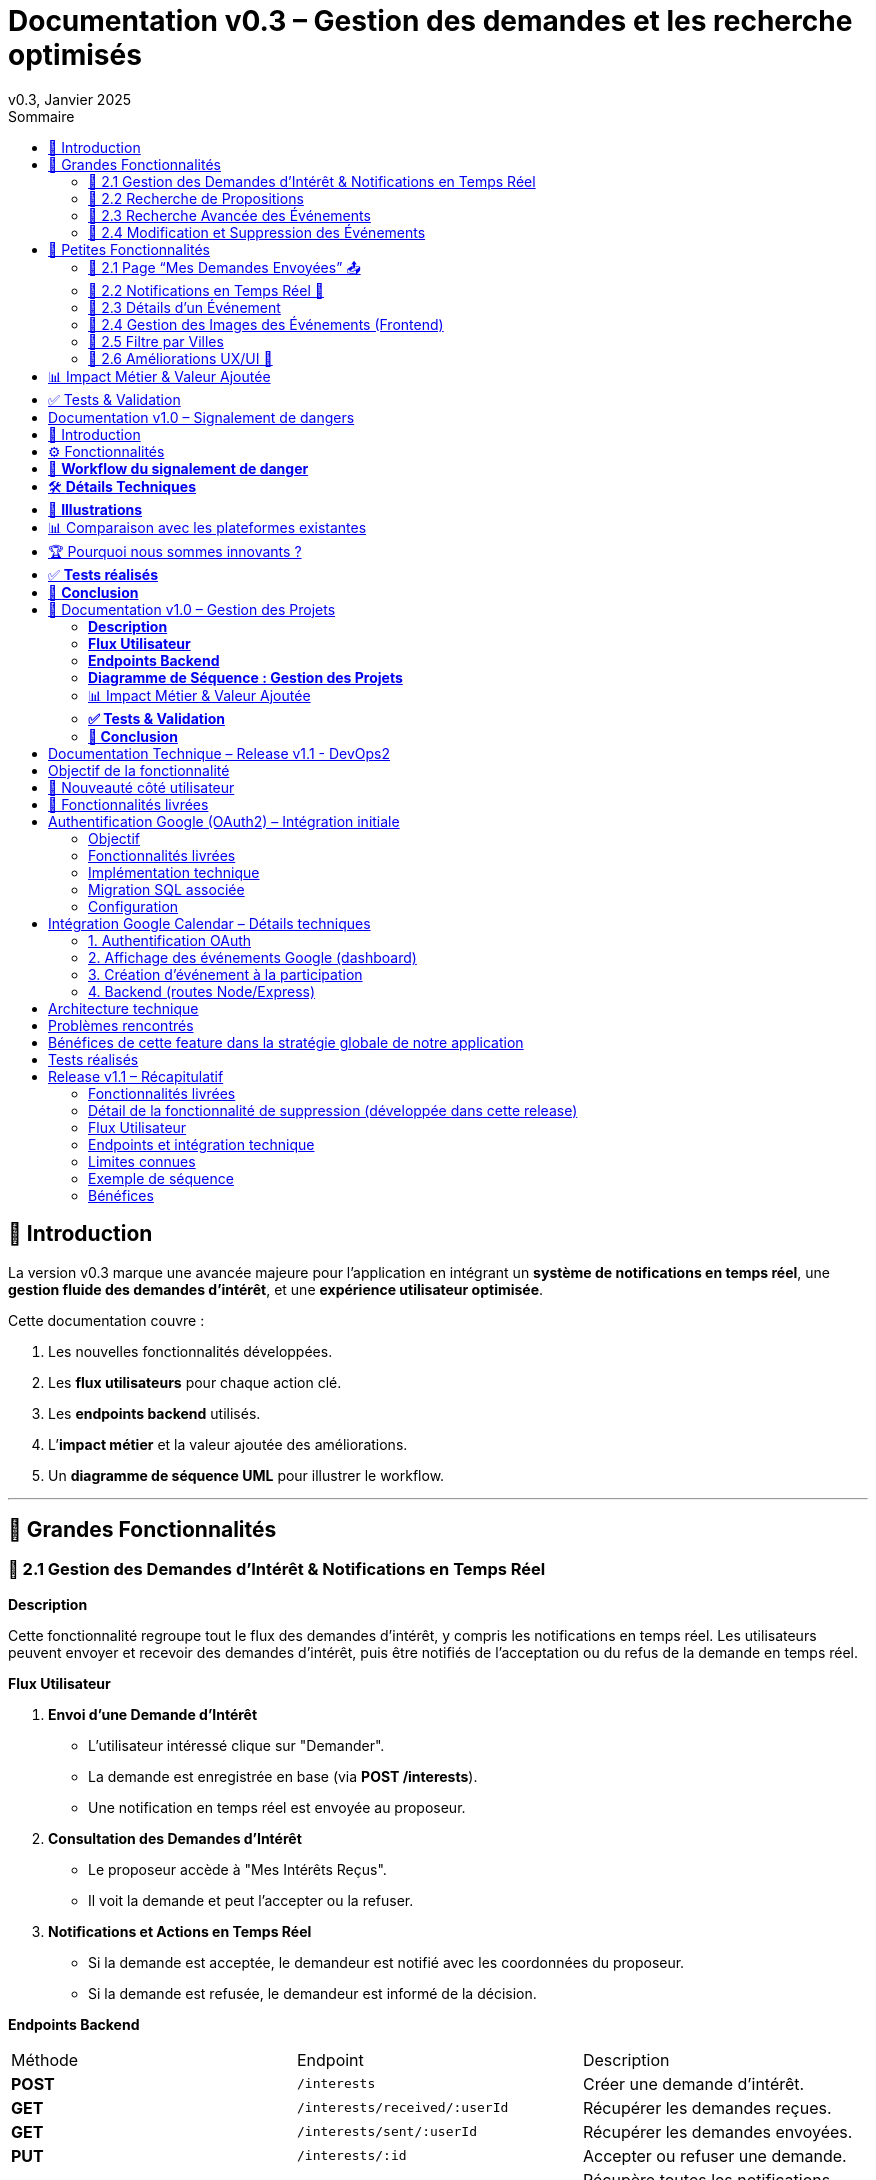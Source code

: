 = Documentation v0.3 – Gestion des demandes et les recherche optimisés
v0.3, Janvier 2025
:pdf-theme: default
:pdf-fontsdir: GEMS_DIR/asciidoctor-pdf/data/fonts
:pdf-page-size: A4
:pdf-page-layout: portrait
:pdf-scripts: scripts
:toc:
:toc-title: Sommaire

== 🎯 Introduction

La version v0.3 marque une avancée majeure pour l’application en intégrant un **système de notifications en temps réel**, une **gestion fluide des demandes d’intérêt**, et une **expérience utilisateur optimisée**.

Cette documentation couvre :

. Les nouvelles fonctionnalités développées.
. Les **flux utilisateurs** pour chaque action clé.
. Les **endpoints backend** utilisés.
. L’**impact métier** et la valeur ajoutée des améliorations.
. Un **diagramme de séquence UML** pour illustrer le workflow.

---

== 🚀 Grandes Fonctionnalités

=== 📌 2.1 Gestion des Demandes d'Intérêt & Notifications en Temps Réel

**Description**

Cette fonctionnalité regroupe tout le flux des demandes d'intérêt, y compris les notifications en temps réel. Les utilisateurs peuvent envoyer et recevoir des demandes d'intérêt, puis être notifiés de l'acceptation ou du refus de la demande en temps réel.

**Flux Utilisateur**

1. **Envoi d'une Demande d'Intérêt**
    - L'utilisateur intéressé clique sur "Demander".
    - La demande est enregistrée en base (via **POST /interests**).
    - Une notification en temps réel est envoyée au proposeur.
2. **Consultation des Demandes d'Intérêt**
    - Le proposeur accède à "Mes Intérêts Reçus".
    - Il voit la demande et peut l’accepter ou la refuser.
3. **Notifications et Actions en Temps Réel**
    - Si la demande est acceptée, le demandeur est notifié avec les coordonnées du proposeur.
    - Si la demande est refusée, le demandeur est informé de la décision.

**Endpoints Backend**
|===
| Méthode | Endpoint | Description
| **POST** | `/interests` | Créer une demande d’intérêt.
| **GET** | `/interests/received/:userId` | Récupérer les demandes reçues.
| **GET** | `/interests/sent/:userId` | Récupérer les demandes envoyées.
| **PUT** | `/interests/:id` | Accepter ou refuser une demande.
| **GET** | `/notifications/:userId` | Récupère toutes les notifications d’un utilisateur.
| **POST** | `/notifications` | Crée une nouvelle notification.
| **DELETE** | `/notifications/:notifId` | Supprime une notification spécifique.
| **DELETE** | `/notifications/all/:userId` | Supprime toutes les notifications d’un utilisateur.
|===

**Diagramme de Séquence : Demande d'Intérêt et Notifications**
[plantuml, demande-notification-sequence, svg]
----
@startuml
participant "Utilisateur Intéressé (par l'annonce)" as UI
participant "Frontend (React)" as FE
participant "Backend API" as API
participant "Base de Données" as DB
participant "WebSockets" as WS
participant "Proposeur (de l'annonce)" as P

== 📩 1. L'utilisateur envoie une demande d’intérêt ==
UI -> FE: Clique sur "Demander"
FE -> API: **POST** /interests (proposition_id, interested_user_id)
API -> DB: 🔍 Vérifie que la proposition existe
DB --> API: ✅ OK
API -> DB: 📝 Enregistre la demande avec statut **"pending"**
DB --> API: ✅ OK (id_interet)
API -> WS: 📡 **Émet une notification au proposeur**
WS --> P: 🔔 "Nouvelle demande reçue"

== 📥 2. Le proposeur consulte ses demandes ==
P -> FE: Accède à "Mes Intérêts Reçus"
FE -> API: **GET** /interests/received/:userId
API -> DB: 🔍 Récupère toutes les demandes associées à l’utilisateur
DB --> API: 📋 Renvoie les demandes (id, titre, utilisateur intéressé)
API --> FE: 🖥️ Affiche la liste des demandes

== ✅ 3A. Le proposeur **accepte** la demande ==
P -> FE: Clique sur "**Accepter**"
FE -> API: **PUT** /interests/:id (status: accepted)
API -> DB: ✅ Met à jour le statut en **"accepted"**
DB --> API: ✅ OK
API -> WS: 📡 **Émet une notification avec le statut accepté**
WS --> UI: 🔔 "**🎉 Votre demande a été acceptée ! Voici les contacts 📧📞**"

== ❌ 3B. Le proposeur **refuse** la demande ==
P -> FE: Clique sur "**Refuser**"
FE -> API: **PUT** /interests/:id (status: rejected)
API -> DB: ❌ Met à jour le statut en **"rejected"**
DB --> API: ✅ OK
API -> WS: 📡 **Émet une notification avec le statut refusé**
WS --> UI: 🔔 "**❌ Votre demande a été refusée.**"
@enduml
----

---

=== 📌 2.2 Recherche de Propositions

**Description**

Cette fonctionnalité permet aux utilisateurs de rechercher des propositions en fonction de plusieurs critères : mots-clés, catégorie et distance géographique.

**Flux Utilisateur**

1. L'utilisateur entre des mots-clés et sélectionne une catégorie de service.
2. Le système effectue une recherche floue sur les titres et descriptions des propositions.
3. Le système filtre les propositions par catégorie sélectionnée.
4. Le système calcule la distance géographique entre l'utilisateur et les propositions.
5. Les résultats sont affichés, triés par proximité géographique.

**Endpoints Backend**
|===
| Méthode | Endpoint | Description
| **GET** | `/propositions/search` | Recherche des propositions en fonction des mots-clés, catégorie et distance.
|===

**Diagramme de Séquence : Recherche de Propositions**
[plantuml, recherche-sequence, svg]
----
@startuml
actor "Utilisateur" as User
participant "Frontend (React)" as FE
participant "Backend API" as API
participant "Base de Données" as DB
participant "Fuse.js" as Fuse
participant "WebSocket (si notifications)" as WS

== 1. L'utilisateur effectue une recherche ==
User -> FE: Entre des mots-clés et sélectionne une catégorie
FE -> API: **GET** /propositions/search (mots-clés, catégorie, utilisateur_id)
API -> DB: 🔍 Récupère les propositions en fonction de la catégorie
DB --> API: 📋 Liste des propositions filtrées par catégorie
API -> Fuse: Utilise Fuse.js pour recherche floue sur 'title' et 'description'
Fuse --> API: 📋 Liste des propositions correspondant aux mots-clés
API -> DB: 🔍 Récupère les coordonnées de l'utilisateur (latitude, longitude)
DB --> API: 📋 Coordonnées de l'utilisateur
API -> DB: 🔍 Calcule la distance entre l'utilisateur et chaque proposition
DB --> API: 📋 Liste des propositions avec distances
API -> FE: 🖥️ Affiche les résultats avec distance et pertinence
FE --> User: Montre les propositions filtrées

@enduml
----

=== 📌 2.3 Recherche Avancée des Événements

**Description**

Cette fonctionnalité permet aux utilisateurs de rechercher des événements en fonction de plusieurs critères : mots-clés, catégorie et ville. Grâce à la bibliothèque **Fuse.js**, la recherche est floue et permet de retrouver des événements qui correspondent partiellement aux mots-clés recherchés, même en cas d'erreur de frappe.

Le processus de recherche est optimisé pour une expérience utilisateur fluide :

1. L'utilisateur saisit un mot-clé (et optionnellement, sélectionne une catégorie ou une ville).
2. Le système filtre les événements en fonction de la catégorie et de la ville sélectionnées.
3. La recherche floue est effectuée sur les titres et descriptions des événements en utilisant Fuse.js, avec un seuil de pertinence réglable pour affiner les résultats.
4. Les résultats sont retournés et triés par pertinence.

**Flux Utilisateur**

1. L'utilisateur entre un mot-clé de recherche et, si souhaité, sélectionne une catégorie et/ou une ville.
2. La recherche floue est effectuée dans les titres et descriptions des événements.
3. Les événements sont filtrés en fonction de la catégorie et de la ville, si spécifiés.
4. Les résultats de recherche sont retournés, affichés par pertinence.
5. L'utilisateur peut cliquer sur un événement pour consulter son détail.

**Endpoints Backend**
|===
| Méthode | Endpoint | Description
| **GET** | `api/events/search` | Recherche des événements en fonction des mots-clés, catégorie et ville.
| **GET** | `api/events/:id` | Récupère les détails d’un événement spécifique.
|===

**Diagramme de Séquence : Recherche Avancée des Événements**
[plantuml, recherche-avancee-sequence, svg]
----
@startuml
actor "Utilisateur" as User
participant "Frontend (React)" as FE
participant "Backend API" as API
participant "Base de Données" as DB
participant "Fuse.js" as Fuse

== 1. L'utilisateur effectue une recherche ==
User -> FE: Saisit un mot-clé et sélectionne une catégorie ou une ville
FE -> API: **GET** api//events/search (mot-clé, catégorie, ville)
API -> DB: 🔍 Récupère tous les événements en fonction de la catégorie et de la ville
DB --> API: 📋 Liste des événements filtrés
API -> Fuse: Recherche floue sur 'title' et 'description'
Fuse --> API: 📋 Liste des événements correspondant aux mots-clés
API -> FE: 🖥️ Affiche les résultats de la recherche
FE --> User: Montre les événements filtrés par pertinence

== 2. L'utilisateur consulte un événement ==
User -> FE: Clique sur un événement
FE -> API: **GET** api/events/:id
API -> DB: 🔍 Récupère les détails de l’événement avec l’ID
DB --> API: 📋 Détails de l’événement
API -> FE: 🖥️ Affiche les détails de l’événement
FE --> User: Montre les détails de l’événement

@enduml
----
=== 📌 2.4 Modification et Suppression des Événements

**Description**

Les utilisateurs peuvent désormais **modifier** ou **supprimer** leurs événements à partir de l’interface. Cela permet une gestion complète des événements, incluant l'actualisation ou la suppression de données obsolètes.

**Flux Utilisateur**

1. **Modification**
   - L’utilisateur ouvre les détails de son événement.
   - Il clique sur le bouton "**Modifier**".
   - Un formulaire pré-rempli s’affiche avec les informations actuelles.
   - Après modification, il clique sur "**Enregistrer**" pour sauvegarder les modifications.

2. **Suppression**
   - L’utilisateur ouvre les détails de son événement.
   - Il clique sur le bouton "**Supprimer**".
   - Une confirmation s’affiche avant suppression définitive.

**Endpoints Backend**
|===
| Méthode | Endpoint | Description
| **PUT** | `/api/events/:id` | Met à jour un événement existant.
| **DELETE** | `/api/events/:id` | Supprime un événement spécifique.
|===

**Diagramme de Séquence : Modification et Suppression des Événements**
[plantuml, modification-suppression-evenements, svg]
----
@startuml
actor "Utilisateur" as User
participant "Frontend (React)" as FE
participant "Backend API" as API
participant "Base de Données" as DB

== 1. Modification ==
User -> FE: Ouvre les détails de l'événement
FE -> API: **GET** /api/events/:id
API -> DB: Récupère les données de l'événement
DB --> API: Renvoie les données de l'événement
API --> FE: Affiche les détails
User -> FE: Clique sur "Modifier" et enregistre les modifications
FE -> API: **PUT** /api/events/:id (modifications)
API -> DB: Met à jour l'événement
DB --> API: Confirme la mise à jour
API --> FE: Notifie le succès de la modification

== 2. Suppression ==
User -> FE: Clique sur "Supprimer"
FE -> API: **DELETE** /api/events/:id
API -> DB: Supprime l'événement
DB --> API: Confirme la suppression
API --> FE: Notifie le succès de la suppression
@enduml
----

---

== 🚀 Petites Fonctionnalités

=== 📌 2.1 Page “Mes Demandes Envoyées” 📤

**Description**

Ajout d’une nouvelle section permettant aux utilisateurs de **suivre leurs demandes** et voir si elles sont **acceptées ou refusées**.

**Flux Utilisateur**

1. L’utilisateur consulte **la section “Mes demandes envoyées”**.
2. Il voit **toutes ses demandes** avec leur statut actuel.
3. **Si la demande est acceptée**, il accède aux **coordonnées du proposeur**.

**Endpoints Backend**
|===
| Méthode | Endpoint | Description
| **GET** | `/interests/sent/:userId` | Retourne les demandes envoyées par l’utilisateur.
| **PUT** | `/interests/:id` | Met à jour le statut d’une demande.
|===

---

=== 📌 2.2 Notifications en Temps Réel 🔔

**Description**

Les notifications sont envoyées en temps réel à l’utilisateur lorsqu’une action importante se produit (acceptation/refus d’une demande, etc.). Cela permet une interaction fluide et réactive avec l’application.

**Flux Utilisateur**

1. L’utilisateur effectue une action qui génère une notification.
2. Une notification apparaît instantanément dans le panneau des notifications.
3. L’utilisateur peut la consulter et la supprimer.

**Endpoints Backend**
|===
| Méthode | Endpoint | Description
| **POST** | `/notifications` | Crée une nouvelle notification.
| **GET** | `/notifications/:userId` | Récupère toutes les notifications d’un utilisateur.
| **DELETE** | `/notifications/:notifId` | Supprime une notification spécifique.
| **DELETE** | `/notifications/all/:userId` | Supprime toutes les notifications d’un utilisateur.
|===

---

=== 📌 2.3 Détails d’un Événement

**Description**

Les utilisateurs peuvent désormais visualiser les détails d’un événement. Cette page affiche les informations complètes de l’événement sélectionné, comme son titre, sa description, sa date, son lieu, sa catégorie, et son image associée.

**Flux Utilisateur**

1. L’utilisateur clique sur un événement dans la liste des événements.
2. Une fenêtre modale s’affiche, contenant les détails complets de l’événement.

**Endpoints Backend**
|===
| Méthode | Endpoint | Description
| **GET** | `/api/events/:id` | Récupère les détails d’un événement spécifique.
|===

---

=== 📌 2.4 Gestion des Images des Événements (Frontend)

**Description**

La prise en charge des images d’événements a été ajoutée dans :
- Le formulaire de création et de modification des événements.
- La page de détails des événements.

Les utilisateurs peuvent visualiser une image par défaut (si aucune image n’est fournie) ou une image personnalisée associée à l’événement.

**Flux Utilisateur**

1. Lors de la création ou modification d’un événement, l’utilisateur peut spécifier l’URL d’une image.
2. Si l’utilisateur ne renseigne pas d’image, une image par défaut est utilisée.
3. La page de détails affiche l’image associée à l’événement.

**Endpoints Backend**
|===
| Méthode | Endpoint | Description
| **GET** | `/api/events/:id` | Récupère les détails de l’événement, y compris l’URL de l’image.
| **POST** | `/api/events` | Permet de créer un événement avec une image associée.
| **PUT** | `/api/events/:id` | Permet de modifier l’image associée à un événement.
| **GET** |`/api/validate-image` | Permet de vérifier si une URL d’image est valide.
|===

---

=== 📌 2.5 Filtre par Villes

**Description**

Un filtre par villes a été ajouté pour permettre aux utilisateurs de rechercher des événements en fonction de leur localisation.

**Flux Utilisateur**

1. L’utilisateur sélectionne une ville dans la liste déroulante des filtres.
2. Les événements affichés sont automatiquement filtrés pour correspondre à la ville sélectionnée.

**Endpoints Backend**
|===
| Méthode | Endpoint | Description
| **GET** | `/cities` | Récupère les villes disponibles pour les événements.
|===

**Note :** Les filtres sont appliqués côté frontend en combinant les critères de recherche pour offrir une expérience utilisateur optimale.

---


=== 📌 2.6 Améliorations UX/UI 🎨

L’application a été **remaniée graphiquement** pour une **meilleure expérience utilisateur** :

* ✅ **Nouvelle navbar fixe** avec **navigation fluide**.
* ✅ **Popup de notifications stylée** avec **mise en forme propre**.
* ✅ **Suppression du bleu flashy** et **adoption d’un design plus épuré**.
* ✅ **Animations CSS** pour un rendu **plus dynamique**.
* ✅ **Espacement et marges ajustés** pour **une meilleure lisibilité**.

---
== 📊 Impact Métier & Valeur Ajoutée

|===
| Fonctionnalité | Valeur Ajoutée
| 🔔 Notifications en temps réel | Permet aux utilisateurs d’être informés instantanément des actions importantes.
| 📩 Gestion des demandes d’intérêt | Simplifie l’interaction entre utilisateurs, rendant le processus plus intuitif.
| 📤 Suivi des demandes envoyées | Apporte de la transparence sur l’état des interactions.
| 🎨 Expérience utilisateur améliorée | Favorise l’adoption de la plateforme grâce à une interface plus intuitive et agréable.
| 🧐 Recherche avancée des événements | Permet une recherche rapide et précise des événements grâce à la recherche floue, même avec des erreurs typographiques.
|===

== ✅ Tests & Validation

* **Notifications en temps réel** : Fonctionnent sans latence.
* **Gestion des statuts (pending, accepted, rejected)** : Bien mise à jour en base.
* **UI et UX fluides** : Interface réactive et intuitive.


== Documentation v1.0 – Signalement de dangers
v1.0, Février 2025
:toc:
:toc-title: Sommaire

== 🎯 Introduction

La fonctionnalité de **signalement de dangers** permet aux utilisateurs de **remonter en temps réel des incidents** dans leur quartier. Cette feature repose sur un **workflow rapide** et efficace pour assurer une réactivité maximale. 

🚀 **Objectif** : Offrir une plateforme où les résidents peuvent signaler **instantanément** des problèmes de sécurité et autres nuisances, avec **des notifications en temps réel** via WebSockets.

**Pourquoi cette feature ?**
- 🏡 **Faciliter la communication locale** : les utilisateurs peuvent informer leurs voisins d’un danger potentiel.
- ⏳ **Réactivité immédiate** : les signalements sont visibles immédiatement et les dangers critiques envoient une notification.
- 📍 **Amélioration de la sécurité** : plus de transparence et de réactivité sur les incidents urbains.

---

== ⚙️ Fonctionnalités

**📌 1. Section Signalement rapide**
-Via un formulaire dédié, les utilisateurs peuvent signaler un problème en quelques clics :
- Sélection d’une **catégorie** parmi : 
  * **🚨 Dangers & Sécurité** (vol, bagarre, accident…)
  * **🏚 Problèmes Urbains** (routes endommagées, lampadaires HS…)
  * **🔊 Nuisances Sonores** (fête bruyante, klaxons…)
  * **🚗 Problèmes de stationnement** (véhicule gênant, parking saturé…)
- Description courte et **zone du quartier** concernée.
- Option 🚨 **Critique** : Si activé par l'utilisateur lors de la saisie du formulaire, on envoie une notification immédiate aux résidents.

**📌 2. Section pour l'affichage des signalements**
- 🎯 Les **5 derniers signalements** sont visibles sur le **Dashboard**, mis à jour en temps réel.
- 📋 A l'aide d'un bouton "voir plus", l'utilisateur peut voir en détail tous les signalements qui ont été faits, sur la **page dédiée aux signalements**.

**📌 3. Ajout de notifications WebSockets pour signaler le danger**
- **Si le signalement est critique**, une notification en **temps réel** est envoyée à **tous les utilisateurs**.
- **Mise à jour automatique** du compteur de notifications.
- **Pas besoin de recharger la page** : le signalement et les notifs sont **instantanément visibles**, ce qui permet à l'utilisateur de recevoir l'information sans faire d'effort particulier.

**📌 4. Section Mes signalements**
- Les utilisateurs peuvent consulter **tous leurs signalements** passés.
- **Marquer un signalement comme résolu** pour indiquer que le problème a été traité.
- Synchronisation avec la liste globale : Si l’alerte est résolue, elle apparaît aussi comme “résolue” pour tous.

---

== 🔄 **Workflow du signalement de danger**

[plantuml, signalement_sequence, svg]
----
@startuml
participant "Utilisateur" as UI
participant "Frontend (React)" as FE
participant "Backend API" as API
participant "Base de Données" as DB
participant "WebSockets" as WS
participant "Autres utilisateurs" as USERS

== 📩 1. Signalement d’un danger ==
UI -> FE: Remplit le formulaire et valide
FE -> API: **POST** /signalements (catégorie, description, critique…)
API -> DB: 🔍 Enregistre le signalement
DB --> API: ✅ OK

== 🚨 2. Notification en temps réel si critique ==
API -> WS: 📡 **Émettre une notification à tous les utilisateurs**
WS --> USERS: 🔔 **Notification "Problème signalé"**
USERS -> FE: **Mise à jour immédiate du compteur de notifications**

== 📢 3. Mise à jour du tableau de bord ==
API -> WS: **Mise à jour "Derniers signalements"**
WS --> FE: 📡 Mettre à jour **sans recharger** 🔄

== 👤 4. Gestion des signalements ==
UI -> FE: Accède à "📜 Mes signalements"
FE -> API: **GET** /signalements/utilisateur/{user_id}
API -> DB: 🔍 Récupère les signalements de l’utilisateur
DB --> API: 📋 Renvoie la liste
API --> FE: Affichage des signalements

== ✅ 5. Marquer un signalement comme résolu ==
UI -> FE: Clique sur "✔️ Marquer comme résolu"
FE -> API: **PUT** /signalements/:id/resoudre
API -> DB: ✅ Met à jour le statut "Résolu"
DB --> API: **OK**

@enduml
----

---

== 🛠 **Détails Techniques**

📌 **Base de données**
- **Table `signalements`** :
  * `id` (INT, PRIMARY KEY)
  * `user_id` (INT, FOREIGN KEY vers `users`)
  * `categorie` (ENUM)
  * `description` (TEXT)
  * `critique` (BOOLEAN)
  * `quartier` (TEXT)
  * `resolu` (BOOLEAN, DEFAULT FALSE)
  * `date_creation` (DATETIME, DEFAULT CURRENT_TIMESTAMP)

- **Table `notifications`** (ajout du type `danger_alert`)
  * `id`
  * `user_id`
  * `type` (ENUM)
  * `message`
  * `related_entity_id`
  * `created_at`

📌 **Backend API (Node.js, Express, MySQL)**
- **POST** `/signalements` → Crée un nouveau signalement
- **GET** `/signalements` → Récupère tous les signalements
- **PUT** `/signalements/:id/resoudre` → Marque un signalement comme résolu
- **WebSockets** : Notification temps réel via `io.emit("notification-global", {...})`

📌 **Frontend (React)**
- **Composants**
  * `SignalementForm.jsx` → Formulaire de signalement
  * `SignalementsList.jsx` → Affichage des signalements
  * `Dashboard.jsx` → Intégration des signalements récents
  * `Notifications.jsx` → Gestion des alertes en temps réel

---

== 📸 **Illustrations**
📌 **Wireframe**
image::images/wireframe_signalement.png[]

📌 **Capture d’écran du site**
image::images/signalements_dashboard.png[]

---

== 📊 Comparaison avec les plateformes existantes

Notre solution se distingue par son approche **temps réel** et son **interface ultra-réactive**. Voici comment elle se positionne face aux alternatives existantes :

[options="header"]
|===
| Plateforme | Type de signalement | Instantanéité des mises à jour | Notifications aux résidents | Suivi des signalements

| *AlloVoisins / Nextdoor*
| Discussions entre voisins, annonces de services
| ❌ Non (les publications sont statiques)
| ❌ Non (les notifications concernent uniquement des interactions sociales)
| ❌ Non (pas de suivi des incidents)

| *DansMaRue (Paris)*
| Signalements urbains (voirie, éclairage public, etc.)
| ❌ Non (validation requise par la mairie)
| ❌ Non (aucune notification directe aux citoyens)
| ✅ Oui (suivi possible après traitement)

| *FixMyStreet*
| Problèmes d’infrastructure (routes, mobilier urbain)
| ❌ Non (mises à jour manuelles)
| ❌ Non (seules les autorités locales reçoivent les alertes)
| ✅ Oui (gestion par les services municipaux)

| *Notre application* 🚀
| Dangers, nuisances et incidents du quotidien
| ✅ *Oui* (mise à jour automatique en temps réel)
| ✅ *Oui* (alerte immédiate aux résidents en cas de danger critique)
| ✅ *Oui* (gestion et résolution directe par les utilisateurs)
|===

== 🏆 Pourquoi nous sommes innovants ?

💡 **Rapidité & Instantanéité**  
Notre solution utilise **les WebSockets** pour une mise à jour immédiate des signalements et une **notification instantanée** aux résidents.

🚀 **Autonomie des utilisateurs**  
L’utilisateur **peut signaler, suivre et clôturer un incident** sans intervention administrative.

🔔 **Notifications intelligentes**  
Seuls les signalements *critiques* déclenchent une alerte pour éviter le spam tout en maintenant un haut niveau de réactivité.

🖥 **Expérience utilisateur optimisée**  
Interface fluide, ergonomique et conçue pour une utilisation rapide **depuis un mobile ou un desktop**.

Notre application comble un **manque majeur** dans la gestion des signalements en quartiers : **l’instantanéité et l’autonomie des citoyens**.

📝 **Conclusion** : Contrairement à d’autres plateformes, notre application offre **une communication rapide, directe et communautaire**.

---

== ✅ **Tests réalisés**
- **Tests unitaires** : Vérification du bon enregistrement d’un signalement en base.
- **Tests d’intégration** : Simulation d’une notification critique et validation de son affichage en WebSockets.
- **Tests REST API** (Postman) :
  * Envoi d’un signalement → **200 OK**
  * Marquer un signalement comme résolu → **200 OK**
  * Récupération des notifications en temps réel → **✅ Fonctionnel**

---

== 🚀 **Conclusion**
🎯 **Bilan de la feature** :
- **Instantanéité & efficacité** avec **WebSockets**.
- **Expérience utilisateur fluide** (mise à jour automatique des signalements et notifications).
- **Modularité & évolutivité** (possibilité d’ajouter des filtres par quartier, historique des signalements…).

🔥 **Prochaines améliorations possibles** :
- Ajouter une **cartographie** interactive des signalements.
- Permettre aux utilisateurs de **commenter et réagir** aux signalements.
- **Statistiques** sur les types de signalements les plus fréquents.
- Ajouter le temps réel pour dire à tous les utilisateurs qu'un signalement est désormais terminé.

---

🚀 **Feature livrée avec succès !** 🎉







== 📌 Documentation v1.0 – Gestion des Projets

=== **Description**  
Cette fonctionnalité introduit la gestion complète des projets au sein de l’application.  
Les utilisateurs peuvent **créer, modifier et supprimer** des projets communautaires, voter pour un projet et suivre leur évolution.  
Les projets sont **rattachés aux quartiers** pour favoriser des initiatives locales et renforcer l’engagement des résidents.

---

=== **Flux Utilisateur**  

. **Création d’un Projet**  
  * L’utilisateur clique sur **“+ Créer un projet”**.  
  * Il remplit un formulaire comprenant : **titre, description, catégorie, date limite**.  
  * Le projet est automatiquement **associé au quartier** de l’utilisateur.  
  * Une fois validé, le projet apparaît dans la liste des projets de son quartier.  

. **Affichage des Projets**  
  * Par défaut, seuls les **projets du quartier** de l’utilisateur sont affichés.  
  * Une case à cocher **"Afficher tous les projets"** permet de voir **l’ensemble des projets** disponibles.  

. **Détails d’un Projet**  
  * Un utilisateur peut **cliquer sur un projet** pour voir ses détails complets (créateur, description, votes, date limite).  
  * Si l’utilisateur est le créateur du projet, il peut **le modifier ou le supprimer**.  

. **Modification d’un Projet** *(seulement pour le créateur)*  
  * L’utilisateur accède aux détails de son projet et clique sur **“Modifier”**.  
  * Un **formulaire pré-rempli** lui permet de mettre à jour les informations.  
  * Après validation, les modifications sont **enregistrées en base** et **affichées en temps réel**.  

. **Suppression d’un Projet** *(seulement pour le créateur)*  
  * L’utilisateur clique sur **“Supprimer”**.  
  * Une **confirmation** s’affiche pour éviter toute suppression accidentelle.  
  * Le projet est définitivement supprimé.  

. **Votes sur un Projet**  
  * Les utilisateurs peuvent **voter pour ou contre** un projet (**👍 Upvote** ou **👎 Downvote**).  
  * Un utilisateur **ne peut pas voter pour son propre projet**.  
  * Les votes sont **mis à jour en temps réel** sans rechargement de la page.  
  * Une fois la période de votes terminée, un projet est **accepté ou rejeté** en fonction du nombre de votes positifs/négatifs.  

---

=== **Endpoints Backend**
[options="header"]
|===
| Méthode | Endpoint | Description  
| **POST** | `/api/projects` | Créer un projet  
| **GET** | `/api/projects` | Récupérer tous les projets (avec option quartier/tous les projets)  
| **GET** | `/api/projects/:id` | Récupérer les détails d’un projet  
| **PUT** | `/api/projects/:id` | Modifier un projet *(seulement si l’utilisateur est le créateur)*  
| **DELETE** | `/api/projects/:id` | Supprimer un projet *(seulement si l’utilisateur est le créateur)*  
| **POST** | `/api/projects/:id/vote` | Voter pour un projet *(👍 / 👎)*  
|===  

---

=== **Diagramme de Séquence : Gestion des Projets**
[plantuml, gestion-projets-sequence, svg]
----
@startuml
actor "Utilisateur" as User
participant "Frontend (React)" as FE
participant "Backend API" as API
participant "Base de Données" as DB

== 📌 1. Création d’un Projet ==
User -> FE: Clique sur "Créer un projet"
FE -> API: **POST** /api/projects (titre, description, catégorie, deadline, quartier_id)
API -> DB: 🔍 Vérifie les données et insère le projet
DB --> API: ✅ OK (id_projet)
API --> FE: Confirme la création et met à jour la liste des projets

== 📌 2. Affichage des Projets ==
User -> FE: Accède à la page "Projets"
FE -> API: **GET** /api/projects?quartier_id=X
API -> DB: 🔍 Récupère les projets du quartier
DB --> API: 📋 Liste des projets filtrés
API --> FE: Affichage des projets

== 📌 3. Modification d’un Projet ==
User -> FE: Ouvre son projet et clique sur "Modifier"
FE -> API: **PUT** /api/projects/:id (nouvelles valeurs)
API -> DB: ✅ Met à jour le projet
DB --> API: 📋 Confirme la mise à jour
API --> FE: Affichage des nouvelles valeurs

== 📌 4. Suppression d’un Projet ==
User -> FE: Clique sur "Supprimer"
FE -> API: **DELETE** /api/projects/:id
API -> DB: ❌ Supprime le projet
DB --> API: ✅ Suppression confirmée
API --> FE: Met à jour la liste des projets

== 📌 5. Vote sur un Projet ==
User -> FE: Clique sur "👍" ou "👎"
FE -> API: **POST** /api/projects/:id/vote (vote=up/down, user_id)
API -> DB: 🔍 Vérifie si l’utilisateur a déjà voté
DB --> API: ✅ OK
API -> DB: 📝 Met à jour le vote
DB --> API: 📋 Retourne le nouveau compteur de votes
API --> FE: Affichage des votes mis à jour

@enduml
----

---

=== 📊 Impact Métier & Valeur Ajoutée
[options="header"]
|===
| Fonctionnalité | Valeur Ajoutée  
| 🏡 *Projets rattachés aux quartiers* | Favorise les initiatives locales et renforce le lien social.  
| ✅ *Gestion complète (CRUD)* | Permet aux utilisateurs de créer, modifier et supprimer leurs projets en toute autonomie.  
| 👍👎 *Votes en temps réel* | Donne un retour direct sur l’intérêt du projet auprès de la communauté.  
| 🔥 *Visibilité optimisée* | Les projets sont mis en avant selon leur popularité et leur pertinence.  
|===  

---

=== **✅ Tests & Validation**
- **Tests unitaires** :  
  * Création, modification et suppression d’un projet → ✅ OK  
  * Votes sur un projet → ✅ OK  

- **Tests d’intégration** :  
  * Validation de l’affichage des projets filtrés par quartier → ✅ Fonctionnel  
  * Test de l’option "Afficher tous les projets" → ✅ Fonctionnel  

- **Tests REST API (Postman)** :  
  * `POST /api/projects` → **201 Created**  
  * `GET /api/projects` (avec quartier_id) → **200 OK**  
  * `PUT /api/projects/:id` (modification) → **200 OK**  
  * `DELETE /api/projects/:id` → **200 OK**  
  * `POST /api/projects/:id/vote` → **200 OK**  

---

=== **🚀 Conclusion**
🎯 **Bilan de la feature :**  
- ✅ Création et gestion des projets **simple et fluide**  
- ✅ **Filtrage intelligent** des projets selon le quartier  
- ✅ **Système de votes participatif** pour la validation des projets  
- ✅ **Interface optimisée et ergonomique**  

🔥 **Prochaines améliorations possibles :**  
- Ajout d’une **gestion des tâches** par projet (Kanban).  
- Système de **commentaires** sur les projets.  
- Ajout d’un **statut de projet** (`En cours`, `Terminé`, etc.).  

🚀 **Feature livrée avec succès !** 🎉



== Documentation Technique – Release v1.1 - DevOps2


== Objectif de la fonctionnalité

Permettre aux utilisateurs de :

1. Se connecter à leur compte Google via un bouton dédié.
2. Visualiser leurs événements Google Calendar dans le dashboard de la plateforme.
3. Ajouter automatiquement un événement à leur Google Calendar lorsqu'ils cliquent sur le bouton “Participer” à un événement.

Cette intégration offre une expérience fluide et connectée, évitant aux utilisateurs d’avoir à gérer manuellement leur emploi du temps après s’être inscrits à un événement.

== 🚀 Nouveauté côté utilisateur

Avant cette release, l’utilisateur ne pouvait ni s’inscrire à un événement, ni le quitter, et aucune synchronisation n’existait avec son agenda personnel.

Avec cette intégration, il peut désormais :

- Participer ou quitter un événement local directement depuis l’interface KnockNShare ;
- Ajouter automatiquement cet événement à son propre Google Calendar (avec lieu, date, heure, description) ;
- Et surtout, visualiser en temps réel ses événements Google, y compris ceux ajoutés via KnockNShare, depuis le dashboard de l’application.

Cette avancée rapproche la plateforme d’un véritable assistant de vie communautaire connecté, conforme à notre vision de simplification des interactions sociales au sein des quartiers.

== 🧱 Fonctionnalités livrées

- Connexion OAuth2.0 à Google (frontend) avec affichage des événements à venir.
- Ajout automatique d’un événement Google Calendar lors du clic sur "Participer".
- Conservation du token d’accès dans un contexte React (`GoogleAuthContext`) avec mise à jour automatique.
- Bouton “Participer” fonctionnel : interaction avec la base de données + appel API Google Calendar.



== Authentification Google (OAuth2) – Intégration initiale

=== Objectif

Permettre aux utilisateurs de se connecter à KnockNShare via leur compte Google, sans avoir à créer un compte ou à renseigner un mot de passe.
Cette étape est également un prérequis technique à l’intégration du calendrier Google.

=== Fonctionnalités livrées

* Redirection de l’utilisateur vers la page d’authentification Google.
* Décodage du `id_token` pour obtenir les données de base (`email`, `name`, `google_id`).
* Vérification de l’existence de l’utilisateur en base, création automatique si inexistant.
* Génération d’un JWT signé, transmis au frontend via redirection.
* Stockage du `userId` et de l’`access_token` dans le `localStorage` (clé `googleAccessToken`) pour les requêtes vers l’API Calendar.

=== Implémentation technique

==== Backend (Node.js/Express)

* Ajout des routes suivantes :

[source]
GET  /api/auth/google           // redirection vers Google
GET  /api/auth/google/callback  // traitement du code + création/utilisateur

* Ajout du scope :
[source,js]
scope: "openid profile email https://www.googleapis.com/auth/calendar.readonly"

* Décodage du `id_token` avec `jsonwebtoken`, génération d’un JWT interne avec `userId`, `email`, etc.
* Enregistrement des utilisateurs Google en base (table `users`) avec `google_id`, sans mot de passe.

==== Frontend (React)

* Ajout d’un bouton “Se connecter avec Google” sur la page de connexion (`LoginPage.jsx`).
* Ajout d’une page `OAuthSuccess.jsx` qui :

  * lit le `token` et l’`access_token` dans l’URL,
  * les stocke dans `localStorage`,
  * met à jour l’`AuthContext`,
  * redirige l’utilisateur vers le dashboard.

=== Migration SQL associée

Ajout de la colonne `google_id` dans la table `users` et passage de `password` en nullable :

[source,sql]

ALTER TABLE users ADD COLUMN google\_id VARCHAR(255);
ALTER TABLE users MODIFY COLUMN password VARCHAR(255) NULL;

Fichier de migration : `update_users_schema.sql`

=== Configuration

Ajout des variables suivantes dans le fichier `.env` :

[source]

GOOGLE\_CLIENT\_ID=...
GOOGLE\_CLIENT\_SECRET=...
GOOGLE\_CALLBACK\_URL=http://localhost:3000/api/auth/google/callback


Le `access_token` Google est désormais stocké dans le navigateur et peut être utilisé par les autres fonctionnalités (ex : synchronisation Calendar).




== Intégration Google Calendar – Détails techniques

=== 1. Authentification OAuth

Le composant `GoogleAuthProvider.jsx` initialise et configure `gapi.auth2` :

- Récupère et stocke le token.
- Écoute les connexions/déconnexions avec `auth.isSignedIn.listen`.
- Expose `signIn()` et `token` via `GoogleAuthContext`.

Scope utilisé :

[source,js]
----
const SCOPES = "https://www.googleapis.com/auth/calendar.events";
----

=== 2. Affichage des événements Google (dashboard)

Dans `Dashboard.jsx` :

- Le bouton *Connecter Google Calendar* lance `signIn()`.
- Si un `token` est présent, les événements sont récupérés via :

[source,js]
----
gapi.client.calendar.events.list({...})
----

- Le composant `DashboardCalendar.jsx` affiche ces événements.

=== 3. Création d’événement à la participation

Dans `EventPage.jsx`, lors du clic sur *Participer* :

- Ajout du participant via :
[source]
----
POST /api/events/participate
----

- Création d’un événement Google Calendar :

[source,js]
----
POST https://www.googleapis.com/calendar/v3/calendars/primary/events
Headers: Authorization: Bearer access_token
----

Payload envoyé :

[source,json]
----
{
  "summary": "Titre",
  "description": "Description",
  "location": "Adresse",
  "start": { "dateTime": "...", "timeZone": "Europe/Paris" },
  "end": { "dateTime": "...", "timeZone": "Europe/Paris" }
}
----

=== 4. Backend (routes Node/Express)

[source]
----
POST   /api/events/participate   // ajoute à participants
DELETE /api/events/leave         // supprime de participants
----

Gestion de la base MySQL avec vérification des doublons.

== Architecture technique

|===
| Composant/Fichier         | Rôle

| `GoogleAuthProvider.jsx` | Gère l’authentification OAuth et expose le token
| `Dashboard.jsx`          | Affiche les événements et déclenche la connexion
| `DashboardCalendar.jsx`  | Affiche les événements Google Calendar
| `EventPage.jsx`          | Gère la logique de participation + ajout Google Calendar
| `/api/events/participate`| Backend : enregistre la participation
| `/api/events/leave`      | Backend : supprime la participation
|===

== Problèmes rencontrés

- **Expiration du token** : contournée avec écoute `isSignedIn` dans le contexte
- **Client ID multiple** : risque de conflit, à sécuriser dans un `.env`.
- **Perte de session inter-composant** : résolue avec `GoogleAuthContext`.

==  Bénéfices de cette feature dans la stratégie globale de notre application

Cette fonctionnalité améliore considérablement l’expérience utilisateur :

- Meilleure expérience pour l'utilisateur : automatisation de l’ajout d’événements, la participation est plus simple et rapide, et apparaît dans le calendrier personnel de l'utilisateur
  -Gain de temps → plus besoin de noter l’événement dans un agenda externe.
  -Moins d’oubli → les rappels automatiques Google s’appliquent.
  -Notre plateforme KnockNshare devient un vrai outil d’organisation de vie communautaire.


== Tests réalisés

- Connexion OAuth fonctionnelle.
- Visualisation des événements dans le calendrier.
- Ajout d’un événement fonctionnel avec token valide.
- Déconnexion/reconnexion gérée automatiquement.

== Release v1.1 – Récapitulatif

- Intégration complète OAuth (Google Calendar)
- Ajout automatique d’événements
- Visualisation des événements Google
- Reconnexion et gestion de session
- Base backend synchronisée
== Release v1.1 – Gestion automatisée des chatrooms Telegram pour les prêts

Dans cette version, nous avons intégré un **bot Telegram** permettant de créer automatiquement un chatroom dédié à chaque nouveau prêt, et de le supprimer/archiver automatiquement à la fin du prêt.  
Cette automatisation vise à fluidifier la communication entre les parties et à garder la plateforme propre en évitant l’accumulation de groupes inactifs.

=== Fonctionnalités livrées

- **Création automatique d’un groupe Telegram** à chaque nouveau prêt, via le bot.
- **Suppression/archivage automatique du chatroom** à la fin du prêt (fonctionnalité développée dans cette release).
- Lorsqu’un utilisateur marque le prêt comme terminé (en envoyant "/end", "Terminé" ou "Fin du prêt" dans le groupe), le bot :
  * Envoie un message de confirmation dans le groupe.
  * Exclut automatiquement l’utilisateur ayant terminé le prêt (sauf s’il est propriétaire du groupe, limitation Telegram).
  * Archive/supprime le chatroom dans la limite des possibilités de l’API Telegram.
- **Gestion robuste des erreurs** : si l’utilisateur n’est plus dans le groupe ou ne peut pas être exclu (ex : owner), le bot ignore l’erreur et logue l’événement.
- **Sécurité** : le bot ne peut exclure que les membres non propriétaires et uniquement si les droits Telegram le permettent.

=== Détail de la fonctionnalité de suppression (développée dans cette release)

- Ajout d’un endpoint webhook `/webhook` qui reçoit les messages Telegram.
- Détection automatique de la fin d’un prêt via des mots-clés ou commandes spécifiques.
- Envoi d’un message d’archivage dans le groupe.
- Exclusion automatique de l’utilisateur ayant marqué le prêt comme terminé.
- Gestion des cas particuliers :
  * Si l’utilisateur est déjà exclu : l’erreur est ignorée.
  * Si l’utilisateur est propriétaire du groupe : l’exclusion échoue (limite Telegram), l’événement est logué.
- Cette logique garantit que seuls les groupes actifs sont conservés, et que les utilisateurs ne restent pas dans des groupes inutiles.

=== Flux Utilisateur

1. Un utilisateur crée un prêt sur la plateforme.
2. Un groupe Telegram est automatiquement créé via le bot, et les membres concernés sont ajoutés.
3. Pendant la durée du prêt, les échanges se font dans ce groupe dédié.
4. À la fin du prêt, un membre envoie "/end" ou "Terminé" dans le groupe.
5. Le bot détecte la fin du prêt, envoie un message de confirmation, exclut l’utilisateur concerné, et archive le groupe.

=== Endpoints et intégration technique

- **Webhook `/webhook`** : reçoit les messages Telegram et déclenche la logique d’archivage/suppression.
- **Utilisation de l’API Telegram** :
  * `sendMessage` : pour notifier la fin du prêt.
  * `banChatMember` : pour exclure l’utilisateur.
- **Gestion des erreurs** : toutes les erreurs sont loguées, et les cas non critiques (utilisateur déjà exclu, etc.) sont ignorés pour garantir la robustesse du service.

=== Limites connues

- Le propriétaire du groupe Telegram ne peut pas être exclu par le bot (limitation Telegram).
- La suppression totale du groupe n’est pas possible via l’API Telegram, seul le nettoyage des membres et l’envoi d’un message d’archivage sont automatisés.

=== Exemple de séquence

[plantuml, pret-telegram-archivage, svg]
----
@startuml
participant "Utilisateur" as User
participant "Groupe Telegram" as Chat
participant "Bot Telegram" as Bot

User -> Chat: Envoie "/end" ou "Terminé"
Chat -> Bot: Webhook reçu
Bot -> Chat: Envoie "Prêt terminé. Ce chat sera archivé."
Bot -> Chat: Exclut l'utilisateur du groupe
Bot -> Chat: Envoie un message d'archivage
@enduml
----

=== Bénéfices

- **Automatisation** : plus besoin de gérer manuellement les groupes Telegram liés aux prêts.
- **Propreté de la plateforme** : suppression automatique des groupes inactifs.
- **Expérience utilisateur** : les utilisateurs sont notifiés de la clôture du prêt et exclus du groupe sans intervention manuelle.
- **Robustesse** : gestion des erreurs et des cas limites pour éviter les blocages.

---

**Cette release marque une étape clé dans l’intégration de la messagerie instantanée à la gestion des prêts, tout en assurant un nettoyage automatique des groupes à la fin de chaque transaction.**